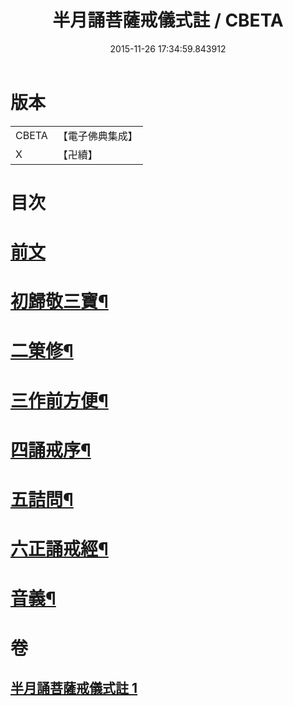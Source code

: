 #+TITLE: 半月誦菩薩戒儀式註 / CBETA
#+DATE: 2015-11-26 17:34:59.843912
* 版本
 |     CBETA|【電子佛典集成】|
 |         X|【卍續】    |

* 目次
* [[file:KR6k0099_001.txt::001-0767a4][前文]]
* [[file:KR6k0099_001.txt::001-0767a21][初歸敬三寶¶]]
* [[file:KR6k0099_001.txt::0767c22][二䇿修¶]]
* [[file:KR6k0099_001.txt::0768c23][三作前方便¶]]
* [[file:KR6k0099_001.txt::0769b17][四誦戒序¶]]
* [[file:KR6k0099_001.txt::0770b19][五詰問¶]]
* [[file:KR6k0099_001.txt::0770c21][六正誦戒經¶]]
* [[file:KR6k0099_001.txt::0771a13][音義¶]]
* 卷
** [[file:KR6k0099_001.txt][半月誦菩薩戒儀式註 1]]
